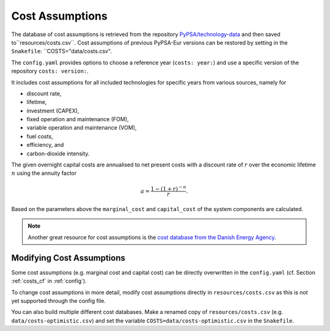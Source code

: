 ..
  SPDX-FileCopyrightText: 2019-2020 The PyPSA-Eur Authors

  SPDX-License-Identifier: CC-BY-4.0

##################
Cost Assumptions
##################

The database of cost assumptions is retrieved from the repository `PyPSA/technology-data <https://github.com/pypsa/technology-data>`_ and then saved to``resources/costs.csv``. Cost assumptions of previous PyPSA-Eur versions can be restored by setting in the ``Snakefile``: ``COSTS="data/costs.csv".

The ``config.yaml`` provides options to choose a reference year (``costs: year:``) and use a specific version of the repository ``costs: version:``.

It includes cost assumptions for all included technologies for specific
years from various sources, namely for

- discount rate,
- lifetime,
- investment (CAPEX),
- fixed operation and maintenance (FOM),
- variable operation and maintenance (VOM),
- fuel costs,
- efficiency, and
- carbon-dioxide intensity.

The given overnight capital costs are annualised to net present costs
with a discount rate of :math:`r` over the economic lifetime :math:`n` using the annuity factor

.. math::

    a = \frac{1-(1+r)^{-n}}{r}.

Based on the parameters above the ``marginal_cost`` and ``capital_cost`` of the system components are calculated.

.. note::

    Another great resource for cost assumptions is the `cost database from the Danish Energy Agency <https://ens.dk/en/our-services/projections-and-models/technology-data>`_.

Modifying Cost Assumptions
==========================

Some cost assumptions (e.g. marginal cost and capital cost) can be directly overwritten in the ``config.yaml`` (cf. Section  :ref:`costs_cf`  in :ref:`config`).

To change cost assumptions in more detail, modify cost assumptions directly in ``resources/costs.csv`` as this is not yet supported through the config file.

You can also build multiple different cost databases. Make a renamed copy of ``resources/costs.csv`` (e.g. ``data/costs-optimistic.csv``) and set the variable ``COSTS=data/costs-optimistic.csv`` in the ``Snakefile``.
